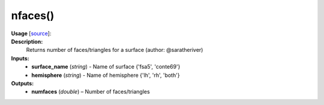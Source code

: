.. _apireferencelist_nfaces:

.. title:: Matlab API | nfaces

.. _nfaces_mat:

nfaces()
------------------------------

**Usage** [`source <https://github.com/MICA-MNI/ENIGMA/blob/master/matlab/scripts/surface_viewer/nfaces.m>`_]:
    .. function:: 
        M = nfaces(surface_name, hemisphere)

**Description:**
    Returns number of faces/triangles for a surface (author: @saratheriver)

**Inputs:**
    - **surface_name** (*string*) - Name of surface {'fsa5', 'conte69'}
    - **hemisphere** (*string*) - Name of hemisphere {'lh', 'rh', 'both'}

**Outputs:**
    - **numfaces** (*double*) – Number of faces/triangles